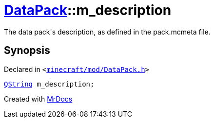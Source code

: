 [#DataPack-m_description]
= xref:DataPack.adoc[DataPack]::m&lowbar;description
:relfileprefix: ../
:mrdocs:


The data pack&apos;s description, as defined in the pack&period;mcmeta file&period;



== Synopsis

Declared in `&lt;https://github.com/PrismLauncher/PrismLauncher/blob/develop/launcher/minecraft/mod/DataPack.h#L72[minecraft&sol;mod&sol;DataPack&period;h]&gt;`

[source,cpp,subs="verbatim,replacements,macros,-callouts"]
----
xref:QString.adoc[QString] m&lowbar;description;
----



[.small]#Created with https://www.mrdocs.com[MrDocs]#
